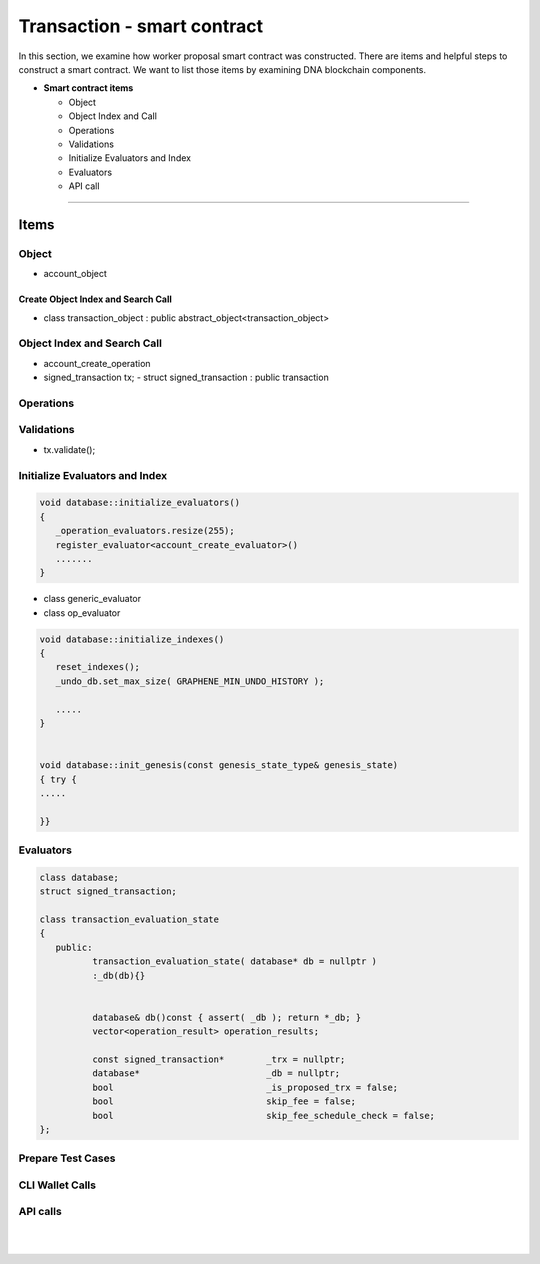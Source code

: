 
.. _trx-smartcontract:

Transaction - smart contract
***********************

In this section, we examine how worker proposal  smart contract was constructed. There are items and helpful steps to construct a smart contract. We want to list those items by examining DNA blockchain components.

* **Smart contract items**

  - Object
  - Object Index and Call
  - Operations
  - Validations
  - Initialize Evaluators and Index
  - Evaluators
  - API call

-------------------

Items
========================

Object
---------------------------------------------
- account_object


Create Object Index and Search Call
^^^^^^^^^^^^^^^^^^^^^^^^^^^^^^^^^^^^^^
-  class transaction_object : public abstract_object<transaction_object>


Object Index and Search Call
---------------------------------------------
- account_create_operation


- signed_transaction tx;
  - struct signed_transaction : public transaction

Operations
---------------------------------------------


Validations
---------------------------------------------
- tx.validate();

.. code-block:: cpp



Initialize Evaluators and Index
---------------------------------------------

.. code-block:: cpp

	void database::initialize_evaluators()
	{
	   _operation_evaluators.resize(255);
	   register_evaluator<account_create_evaluator>()
	   .......
	}


- class generic_evaluator
- class op_evaluator




.. code-block:: cpp

	void database::initialize_indexes()
	{
	   reset_indexes();
	   _undo_db.set_max_size( GRAPHENE_MIN_UNDO_HISTORY );

	   .....
	}


	void database::init_genesis(const genesis_state_type& genesis_state)
	{ try {
	.....

	}}



Evaluators
---------------------------------------------

.. code-block:: cpp

	class database;
	struct signed_transaction;

	class transaction_evaluation_state
	{
	   public:
		  transaction_evaluation_state( database* db = nullptr )
		  :_db(db){}


		  database& db()const { assert( _db ); return *_db; }
		  vector<operation_result> operation_results;

		  const signed_transaction*        _trx = nullptr;
		  database*                        _db = nullptr;
		  bool                             _is_proposed_trx = false;
		  bool                             skip_fee = false;
		  bool                             skip_fee_schedule_check = false;
	};


Prepare Test Cases
---------------------------------------------


CLI Wallet Calls
---------------------------------------------


API calls
---------------------------------------------

.. code-block:: cpp





|

|

